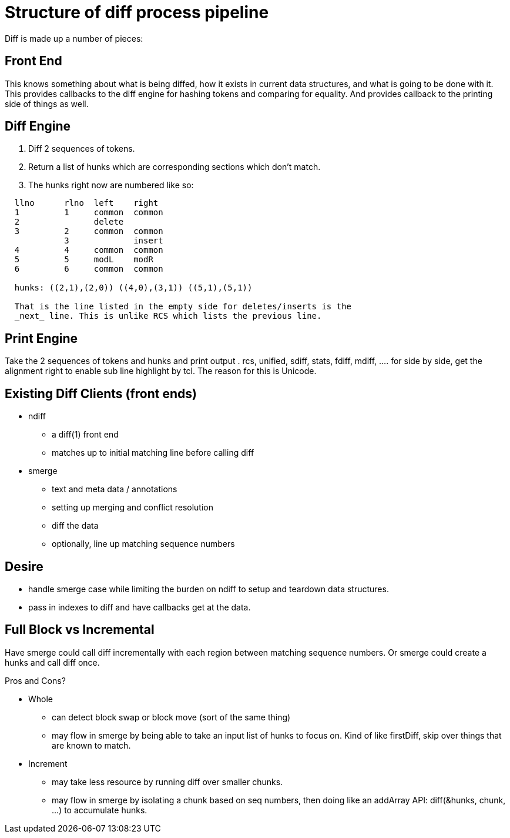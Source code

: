 Structure of diff process pipeline
==================================

Diff is made up a number of pieces:

Front End
---------
This knows something about what is being diffed, how it exists in current
data structures, and what is going to be done with it.
This provides callbacks to the diff engine for hashing tokens and comparing
for equality.
And provides callback to the printing side of things as well.

Diff Engine
------------
. Diff 2 sequences of tokens.
. Return a list of hunks which are corresponding sections which don't match.
. The hunks right now are numbered like so:

-------------------------------------
  llno	    rlno  left	  right
  1	    1	  common  common
  2	    	  delete
  3	    2	  common  common
            3             insert
  4	    4	  common  common
  5         5     modL    modR
  6         6     common  common

  hunks: ((2,1),(2,0)) ((4,0),(3,1)) ((5,1),(5,1))

  That is the line listed in the empty side for deletes/inserts is the
  _next_ line. This is unlike RCS which lists the previous line.
-------------------------------------

Print Engine
------------
Take the 2 sequences of tokens and hunks and print output
. rcs, unified, sdiff, stats, fdiff, mdiff, ...
. for side by side, get the alignment right to enable sub line highlight
  by tcl. The reason for this is Unicode.


Existing Diff Clients (front ends)
----------------------------------

* ndiff 
** a diff(1) front end
** matches up to initial matching line before calling diff

* smerge  
** text and meta data / annotations
** setting up merging and conflict resolution
** diff the data
** optionally, line up matching sequence numbers

Desire
------
 * handle smerge case while limiting the burden on ndiff to setup
   and teardown data structures.
 * pass in indexes to diff and have callbacks get at the data.

Full Block vs Incremental
-------------------------
Have smerge could call diff incrementally with each region between
matching sequence numbers.
Or smerge could create a hunks and call diff once.

Pros and Cons?

* Whole
** can detect block swap or block move (sort of the same thing)
** may flow in smerge by being able to take an input list of
   hunks to focus on.  Kind of like firstDiff, skip over things
   that are known to match.
* Increment
** may take less resource by running diff over smaller chunks.
** may flow in smerge by isolating a chunk based on seq numbers,
   then doing like an addArray API: diff(&hunks, chunk, ...)
   to accumulate hunks.
